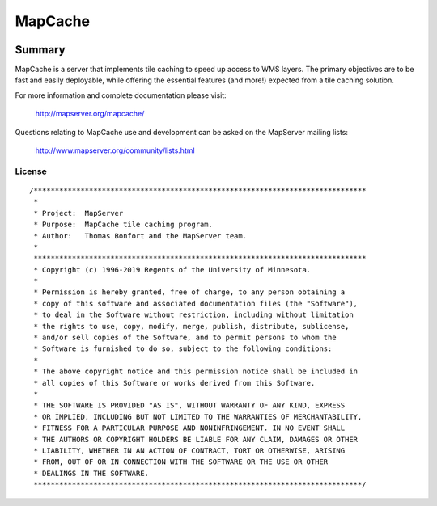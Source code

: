 MapCache
========

| |Build Status| |Appveyor Build Status|

-------
Summary
-------

MapCache is a server that implements tile caching to speed up access to WMS layers. The primary objectives are to be fast and easily deployable, 
while offering the essential features (and more!) expected from a tile caching solution.

For more  information and complete documentation please 
visit:

  http://mapserver.org/mapcache/
  
Questions relating to MapCache use and development can be asked on the MapServer mailing lists:

  http://www.mapserver.org/community/lists.html  
  
License
-------

::

	/******************************************************************************
	 *
	 * Project:  MapServer
	 * Purpose:  MapCache tile caching program.
	 * Author:   Thomas Bonfort and the MapServer team.
	 *
	 ******************************************************************************
	 * Copyright (c) 1996-2019 Regents of the University of Minnesota.
	 *
	 * Permission is hereby granted, free of charge, to any person obtaining a
	 * copy of this software and associated documentation files (the "Software"),
	 * to deal in the Software without restriction, including without limitation
	 * the rights to use, copy, modify, merge, publish, distribute, sublicense,
	 * and/or sell copies of the Software, and to permit persons to whom the
	 * Software is furnished to do so, subject to the following conditions:
	 *
	 * The above copyright notice and this permission notice shall be included in
	 * all copies of this Software or works derived from this Software.
	 *
	 * THE SOFTWARE IS PROVIDED "AS IS", WITHOUT WARRANTY OF ANY KIND, EXPRESS
	 * OR IMPLIED, INCLUDING BUT NOT LIMITED TO THE WARRANTIES OF MERCHANTABILITY,
	 * FITNESS FOR A PARTICULAR PURPOSE AND NONINFRINGEMENT. IN NO EVENT SHALL
	 * THE AUTHORS OR COPYRIGHT HOLDERS BE LIABLE FOR ANY CLAIM, DAMAGES OR OTHER
	 * LIABILITY, WHETHER IN AN ACTION OF CONTRACT, TORT OR OTHERWISE, ARISING
	 * FROM, OUT OF OR IN CONNECTION WITH THE SOFTWARE OR THE USE OR OTHER
	 * DEALINGS IN THE SOFTWARE.
	 *****************************************************************************/


.. |Build Status| image:: https://travis-ci.org/mapserver/mapcache.svg?branch=master
   :target: https://travis-ci.org/mapserver/mapcache

.. |Appveyor Build Status| image:: https://ci.appveyor.com/api/projects/status/7al5utxjh83ig71v?svg=true
   :target: https://ci.appveyor.com/project/mapserver/mapcache